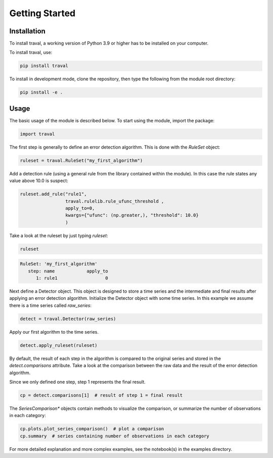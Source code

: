 Getting Started
===============


Installation
------------

To install traval, a working version of Python 3.9 or higher has to be installed on 
your computer.

To install traval, use:

.. code:: bash

    pip install traval

To install in development mode, clone the repository, then type the following 
from the module root directory:

.. code:: bash

    pip install -e .


Usage
-----

The basic usage of the module is described below. To start using the module, 
import the package:

.. code:: python

    import traval


The first step is generally to define an error detection algorithm. This is 
done with the `RuleSet` object:

.. code:: python

    ruleset = traval.RuleSet("my_first_algorithm")


Add a detection rule (using a general rule from the library contained within 
the module). In this case the rule states any value above 10.0 is suspect:

.. code-block:: python

    ruleset.add_rule("rule1", 
                     traval.rulelib.rule_ufunc_threshold , 
                     apply_to=0, 
                     kwargs={"ufunc": (np.greater,), "threshold": 10.0}
                     )


Take a look at the ruleset by just typing `ruleset`:


.. code:: python
    
    ruleset


.. code-block::
    
    RuleSet: 'my_first_algorithm'
       step: name            apply_to
          1: rule1                  0


Next define a Detector object. This object is designed to store a time series 
and the intermediate and final results after applying an error detection 
algorithm. Initialize the Detector object with some time series. In this example 
we assume there is a time series called `raw_series`:


.. code:: python
    
    detect = traval.Detector(raw_series)


Apply our first algorithm to the time series.

.. code:: python

    detect.apply_ruleset(ruleset)


By default, the result of each step in the algorithm is compared to the 
original series and stored in the `detect.comparisons` attribute. Take a 
look at the comparison between the raw data and the result of the error 
detection algorithm. 

Since we only defined one step, step 1 represents the final result.

.. code:: python

    cp = detect.comparisons[1]  # result of step 1 = final result


The `SeriesComparison*` objects contain methods to visualize the comparison, 
or summarize the number of observations in each category:

.. code-block:: python

    cp.plots.plot_series_comparison()  # plot a comparison
    cp.summary  # series containing number of observations in each category


For more detailed explanation and more complex examples, see the notebook(s) 
in the examples directory.
